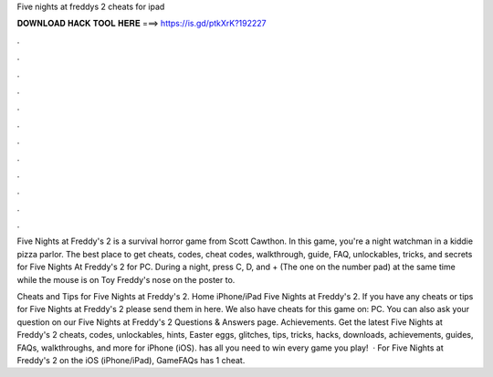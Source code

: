 Five nights at freddys 2 cheats for ipad



𝐃𝐎𝐖𝐍𝐋𝐎𝐀𝐃 𝐇𝐀𝐂𝐊 𝐓𝐎𝐎𝐋 𝐇𝐄𝐑𝐄 ===> https://is.gd/ptkXrK?192227



.



.



.



.



.



.



.



.



.



.



.



.

Five Nights at Freddy's 2 is a survival horror game from Scott Cawthon. In this game, you're a night watchman in a kiddie pizza parlor. The best place to get cheats, codes, cheat codes, walkthrough, guide, FAQ, unlockables, tricks, and secrets for Five Nights At Freddy's 2 for PC. During a night, press C, D, and + (The one on the number pad) at the same time while the mouse is on Toy Freddy's nose on the poster to.

Cheats and Tips for Five Nights at Freddy's 2. Home iPhone/iPad Five Nights at Freddy's 2. If you have any cheats or tips for Five Nights at Freddy's 2 please send them in here. We also have cheats for this game on: PC. You can also ask your question on our Five Nights at Freddy's 2 Questions & Answers page. Achievements. Get the latest Five Nights at Freddy's 2 cheats, codes, unlockables, hints, Easter eggs, glitches, tips, tricks, hacks, downloads, achievements, guides, FAQs, walkthroughs, and more for iPhone (iOS).  has all you need to win every game you play!  · For Five Nights at Freddy's 2 on the iOS (iPhone/iPad), GameFAQs has 1 cheat.
